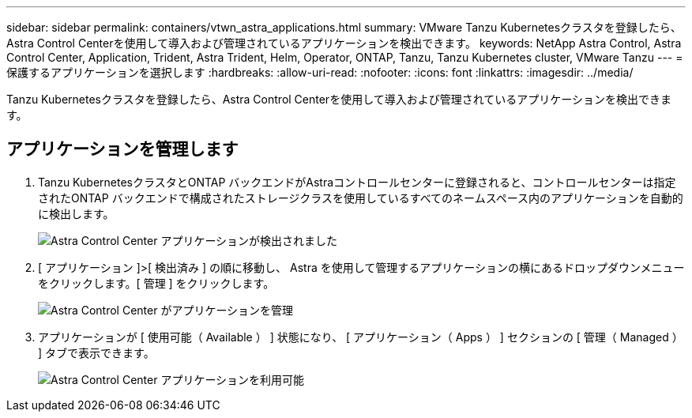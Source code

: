 ---
sidebar: sidebar 
permalink: containers/vtwn_astra_applications.html 
summary: VMware Tanzu Kubernetesクラスタを登録したら、Astra Control Centerを使用して導入および管理されているアプリケーションを検出できます。 
keywords: NetApp Astra Control, Astra Control Center, Application, Trident, Astra Trident, Helm, Operator, ONTAP, Tanzu, Tanzu Kubernetes cluster, VMware Tanzu 
---
= 保護するアプリケーションを選択します
:hardbreaks:
:allow-uri-read: 
:nofooter: 
:icons: font
:linkattrs: 
:imagesdir: ../media/


[role="lead"]
Tanzu Kubernetesクラスタを登録したら、Astra Control Centerを使用して導入および管理されているアプリケーションを検出できます。



== アプリケーションを管理します

. Tanzu KubernetesクラスタとONTAP バックエンドがAstraコントロールセンターに登録されると、コントロールセンターは指定されたONTAP バックエンドで構成されたストレージクラスを使用しているすべてのネームスペース内のアプリケーションを自動的に検出します。
+
image:vtwn_image15.jpg["Astra Control Center アプリケーションが検出されました"]

. [ アプリケーション ]>[ 検出済み ] の順に移動し、 Astra を使用して管理するアプリケーションの横にあるドロップダウンメニューをクリックします。[ 管理 ] をクリックします。
+
image:vtwn_image16.jpg["Astra Control Center がアプリケーションを管理"]

. アプリケーションが [ 使用可能（ Available ） ] 状態になり、 [ アプリケーション（ Apps ） ] セクションの [ 管理（ Managed ） ] タブで表示できます。
+
image:vtwn_image17.jpg["Astra Control Center アプリケーションを利用可能"]


